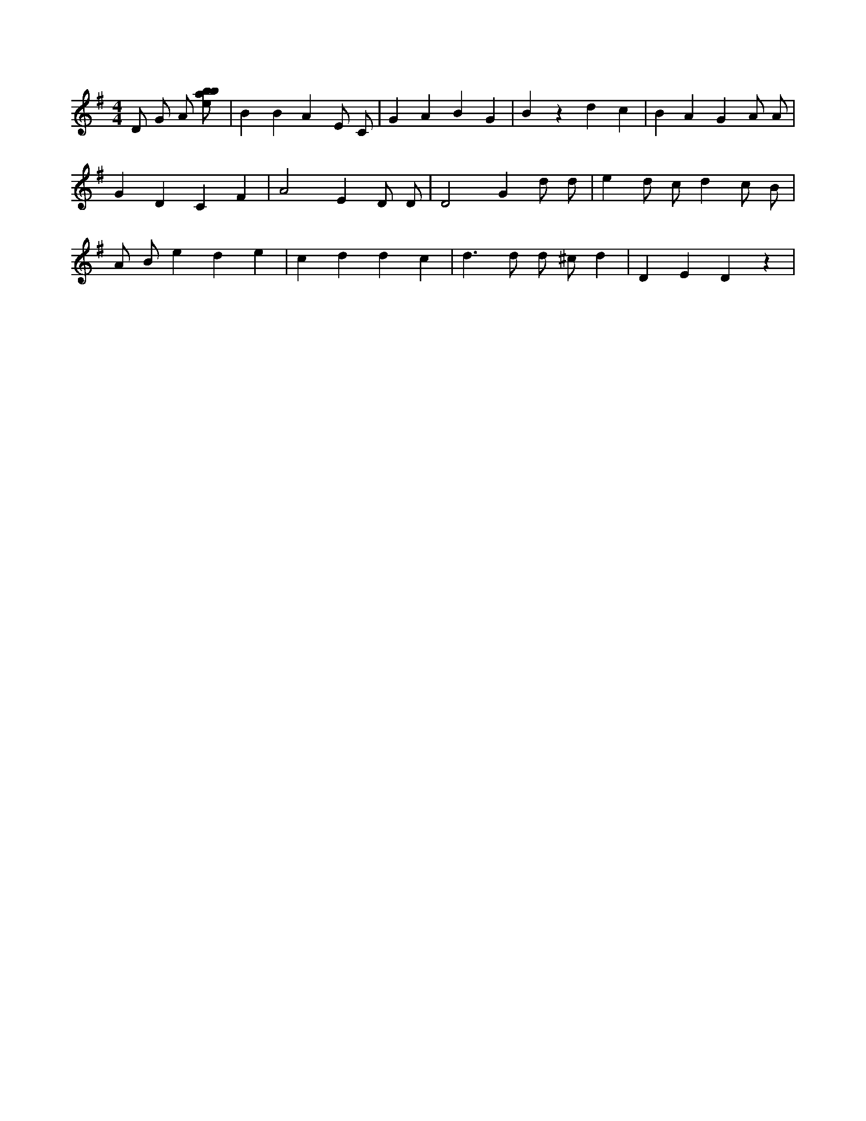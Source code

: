 X:401
L:1/8
M:4/4
K:Gclef
D G A [ebab] | B2 B2 A2 E C | G2 A2 B2 G2 | B2 z2 d2 c2 | B2 A2 G2 A A | G2 D2 C2 F2 | A4 E2 D D | D4 G2 d d | e2 d c d2 c B | A B e2 d2 e2 | c2 d2 d2 c2 | d2 > d2 d ^c d2 | D2 E2 D2 z2 |
